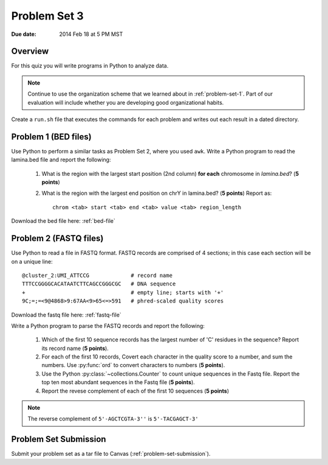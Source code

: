 
.. _problem-set-3:

*************
Problem Set 3
*************

:Due date: 2014 Feb 18 at 5 PM MST

Overview
--------
For this quiz you will write programs in Python to analyze data. 

.. note::

    Continue to use the organization scheme that we learned about in
    :ref:`problem-set-1`. Part of our evaluation
    will include whether you are developing good organizational habits.

Create a ``run.sh`` file that executes the commands for each problem and
writes out each result in a dated directory.


Problem 1 (BED files)
---------------------
Use Python to perform a similar tasks as Problem Set 2, where you used
``awk``. Write a Python program to read the lamina.bed file and report the
following:

    #. What is the region with the largest start position (2nd column) **for
       each** chromosome in `lamina.bed`? (**5 points**)

    #. What is the region with the largest end position on chrY in
       lamina.bed? (**5 points**) Report as::

        chrom <tab> start <tab> end <tab> value <tab> region_length

Download the bed file here: :ref:`bed-file`


Problem 2 (FASTQ files)
-----------------------
Use Python to read a file in FASTQ format. FASTQ records are comprised of
4 sections; in this case each section will be on a unique line::

    @cluster_2:UMI_ATTCCG             # record name
    TTTCCGGGGCACATAATCTTCAGCCGGGCGC   # DNA sequence
    +                                 # empty line; starts with '+'
    9C;=;=<9@4868>9:67AA<9>65<=>591   # phred-scaled quality scores

Download the fastq file here: :ref:`fastq-file`

Write a Python program to parse the FASTQ records and report the
following:

    #. Which of the first 10 sequence records has the largest number of 'C'
       residues in the sequence? Report its record name (**5 points**).
    
    #. For each of the first 10 records, Covert each character in the
       quality score to a number, and sum the numbers. Use :py:func:`ord`
       to convert characters to numbers (**5 points**).

    #. Use the Python :py:class:`~collections.Counter` to count unique
       sequences in the Fastq file. Report the top ten most abundant
       sequences in the Fastq file (**5 points**).

    #. Report the revese complement of each of the first 10 sequences (**5
       points**)

.. note::

    The reverse complement of ``5'-AGCTCGTA-3''`` is ``5'-TACGAGCT-3'``

Problem Set Submission
----------------------
Submit your problem set as a tar file to Canvas
(:ref:`problem-set-submission`).

.. raw:: pdf

    PageBreak
